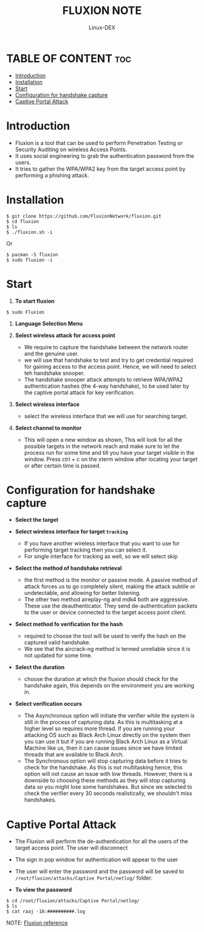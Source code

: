 #+TITLE: FLUXION NOTE
#+DESCRIPTION: Fluxion tools
#+AUTHOR: Linux-DEX
#+OPTIONS: toc:4

* TABLE OF CONTENT :toc:
- [[#introduction][Introduction]]
- [[#installation][Installation]]
- [[#start][Start]]
- [[#configuration-for-handshake-capture][Configuration for handshake capture]]
- [[#captive-portal-attack][Captive Portal Attack]]

* Introduction
+ Fluxion is a tool that can be used to perform Penetration Testing or Security Auditing on wireless Access Points.
+ It uses social engineering to grab the authentication password from the users.
+ It tries to gather the WPA/WPA2 key from the target access point by performing a phishing attack.

* Installation
#+begin_example
$ git clone https://github.com/FluxionNetwork/fluxion.git
$ cd fluxion
$ ls
$ ./fluxion.sh -i
#+end_example

Or

#+begin_example
$ pacman -S fluxion
$ sudo fluxion -i
#+end_example

* Start
1. *To start fluxion*
#+begin_example
$ sudo Fluxion 
#+end_example

    [[./img/fluxion1.png]]

2. *Language Selection Menu*

    [[./img/fluxion2.png]]

3. *Select wireless attack for access point*
    + We require to capture the handshake between the network router and the genuine user.
    + we will use that handshake to test and try to get credential required for gaining access to the access point. Hence, we will need to select teh handshake snooper.
    + The handshake snooper attack attempts to retrieve WPA/WPA2 authentication hashes (the 4-way handshake), to be used later by the captive portal attack for key verification.

    [[./img/fluxion3.png]]

4. *Select wireless interface*
    + select the wireless interface that we will use for searching target.

    [[./img/fluxion4.png]]

5. *Select channel to monitor*

   [[./img/fluxion5.png]]
   
    + This will open a new window as shown, This will look for all the possible targets in the network reach and make sure to let the process run for some time and till you have your target visible in the window. Press ctrl + c on the xterm window after locating your target or after certain time is passed.

    [[./img/fluxion5a.png]]

* Configuration for handshake capture 
+ *Select the target*
 
    [[./img/fluxion6.png]]

+ *Select wireless interface for target =tracking=*
    - If you have another wireless interface that you want to use for performing target tracking then you can select it.
    - For single interface for tracking as well, so we will select skip

    [[./img/fluxion6a.png]]

+ *Select the method of handshake retrieval*
    - the first method is the monitor or passive mode. A passive method of attack forces us to go completely silent, making the attack subtile or undetectable, and allowing for better listening.
    - The other two method aireplay-ng and mdk4 both are aggressive. These use the deauthenticator. They send de-authentication packets to the user or device connected to the target access point client. 

    [[./img/fluxion7.png]]

+ *Select method fo verification for the hash*
    - required to choose the tool will be used to verify the hash on the captured valid handshake.
    - We see that the aircrack-ng method is termed unreliable since it is not updated for some time.

    [[./img/fluxion8a.png]]
    
+ *Select the duration*
    - choose the duration at which the fluxion should check for the handshake again, this depends on the environment you are working in.

    [[./img/fluxion8b.png]]

+ *Select verification occurs*
    - The Asynchronous option will initiate the verifier while the system is still in the process of capturing data. As this is multitasking at a higher level so requires more thread. If you are running your attacking OS such as Black Arch Linux directly on the system then you can use it but if you are running Black Arch Linux as a Virtual Machine like us, then it can cause issues since we have limited threads that are available to Black Arch.
    - The Synchronous option will stop capturing data before it tries to check for the handshake. As this is not multitasking hence, this option will not cause an issue with low threads. However, there is a downside to choosing these methods as they will stop capturing data so you might lose some handshakes. But since we selected to check the verifier every 30 seconds realistically, we shouldn’t miss handshakes.

    [[./img/fluxion9.png]]

* Captive Portal Attack
+ The Fluxion will perform the de-authentication for all the users of the target access point. The user will disconnect
+ The sign in pop window for authentication will appear to the user
+ The user will enter the password and the password will be saved to =/root/fluxion/attacks/Captive Portal/netlog/= folder.

+ *To view the password*
#+begin_example
$ cd /root/fluxion/attacks/Captive Portal/netlog/
$ ls
$ cat raaj -18:##########.log
#+end_example

    [[./img/fluxion10.png]]

    
NOTE: [[https:www.hackingarticles.in/wireless-penetration-testing-fluxion/][Fluxion reference]]
